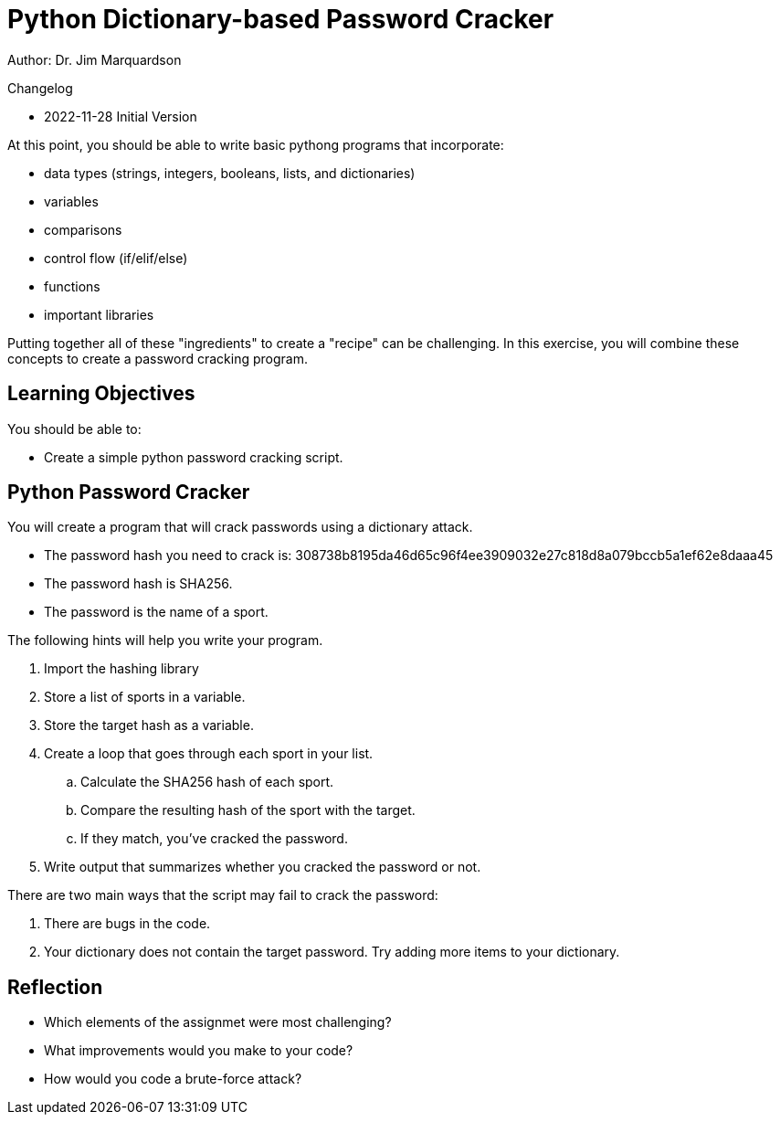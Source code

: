= Python Dictionary-based Password Cracker

Author: Dr. Jim Marquardson

Changelog

* 2022-11-28 Initial Version

At this point, you should be able to write basic pythong programs that incorporate:

* data types (strings, integers, booleans, lists, and dictionaries)
* variables
* comparisons
* control flow (if/elif/else)
* functions
* important libraries

Putting together all of these "ingredients" to create a "recipe" can be challenging. In this exercise,  you will combine these concepts to create a password cracking program.

== Learning Objectives

You should be able to:

* Create a simple python password cracking script.

== Python Password Cracker

You will create a program that will crack passwords using a dictionary attack.

* The password hash you need to crack is: 308738b8195da46d65c96f4ee3909032e27c818d8a079bccb5a1ef62e8daaa45
* The password hash is SHA256.
* The password is the name of a sport.

The following hints will help you write your program.

. Import the hashing library
. Store a list of sports in a variable.
. Store the target hash as a variable.
. Create a loop that goes through each sport in your list.
.. Calculate the SHA256 hash of each sport.
.. Compare the resulting hash of the sport with the target.
.. If they match, you've cracked the password.
. Write output that summarizes whether you cracked the password or not.

There are two main ways that the script may fail to crack the password:

. There are bugs in the code.
. Your dictionary does not contain the target password. Try adding more items to your dictionary.

== Reflection

* Which elements of the assignmet were most challenging?
* What improvements would you make to your code?
* How would you code a brute-force attack?

